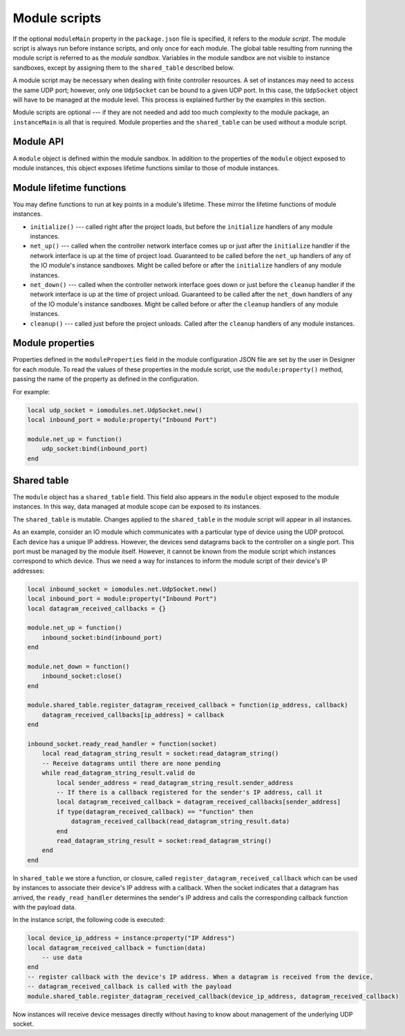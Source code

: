 Module scripts
##############

If the optional ``moduleMain`` property in the ``package.json`` file is specified, it refers to the *module script*. The module script is always run before instance scripts, and only once for each module. The global table resulting from running the module script is referred to as the *module sandbox*. Variables in the module sandbox are not visible to instance sandboxes, except by assigning them to the ``shared_table`` described below.

A module script may be necessary when dealing with finite controller resources. A set of instances may need to access the same UDP port; however, only one ``UdpSocket`` can be bound to a given UDP port. In this case, the ``UdpSocket`` object will have to be managed at the module level. This process is explained further by the examples in this section.

Module scripts are optional --- if they are not needed and add too much complexity to the module package, an ``instanceMain`` is all that is required. Module properties and the ``shared_table`` can be used without a module script.

Module API
==========

A ``module`` object is defined within the module sandbox. In addition to the properties of the ``module`` object exposed to module instances, this object exposes lifetime functions similar to those of module instances.

Module lifetime functions
=========================

You may define functions to run at key points in a module's lifetime. These mirror the lifetime functions of module instances.

* ``initialize()`` --- called right after the project loads, but before the ``initialize`` handlers of any module instances.
* ``net_up()`` --- called when the controller network interface comes up or just after the ``initialize`` handler if the network interface is up at the time of project load. Guaranteed to be called before the ``net_up`` handlers of any of the IO module's instance sandboxes. Might be called before or after the ``initialize`` handlers of any module instances.
* ``net_down()`` --- called when the controller network interface goes down or just before the ``cleanup`` handler if the network interface is up at the time of project unload. Guaranteed to be called after the ``net_down`` handlers of any of the IO module's instance sandboxes. Might be called before or after the ``cleanup`` handlers of any module instances.
* ``cleanup()`` --- called just before the project unloads. Called after the ``cleanup`` handlers of any module instances.

Module properties
=================

Properties defined in the ``moduleProperties`` field in the module configuration JSON file are set by the user in Designer for each module. To read the values of these properties in the module script, use the ``module:property()`` method, passing the name of the property as defined in the configuration.

For example:

.. code-block:: lua

    local udp_socket = iomodules.net.UdpSocket.new()
    local inbound_port = module:property("Inbound Port")

    module.net_up = function()
        udp_socket:bind(inbound_port)
    end

Shared table
============

The ``module`` object has a ``shared_table`` field. This field also appears in the ``module`` object exposed to the module instances. In this way, data managed at module scope can be exposed to its instances.

The ``shared_table`` is mutable. Changes applied to the ``shared_table`` in the module script will appear in all instances.

As an example, consider an IO module which communicates with a particular type of device using the UDP protocol. Each device has a unique IP address. However, the devices send datagrams back to the controller on a single port. This port must be managed by the module itself. However, it cannot be known from the module script which instances correspond to which device. Thus we need a way for instances to inform the module script of their device's IP addresses:

.. code-block:: lua

    local inbound_socket = iomodules.net.UdpSocket.new()
    local inbound_port = module:property("Inbound Port")
    local datagram_received_callbacks = {}

    module.net_up = function()
        inbound_socket:bind(inbound_port)
    end

    module.net_down = function()
        inbound_socket:close()
    end

    module.shared_table.register_datagram_received_callback = function(ip_address, callback)
        datagram_received_callbacks[ip_address] = callback
    end

    inbound_socket.ready_read_handler = function(socket)
        local read_datagram_string_result = socket:read_datagram_string()
        -- Receive datagrams until there are none pending
        while read_datagram_string_result.valid do
            local sender_address = read_datagram_string_result.sender_address
            -- If there is a callback registered for the sender's IP address, call it
            local datagram_received_callback = datagram_received_callbacks[sender_address]
            if type(datagram_received_callback) == "function" then
                datagram_received_callback(read_datagram_string_result.data)
            end
            read_datagram_string_result = socket:read_datagram_string()
        end
    end

In ``shared_table`` we store a function, or closure, called ``register_datagram_received_callback`` which can be used by instances to associate their device's IP address with a callback. When the socket indicates that a datagram has arrived, the ``ready_read_handler`` determines the sender's IP address and calls the corresponding callback function with the payload data.

In the instance script, the following code is executed:

.. code-block:: lua

    local device_ip_address = instance:property("IP Address")
    local datagram_received_callback = function(data)
        -- use data
    end
    -- register callback with the device's IP address. When a datagram is received from the device,
    -- datagram_received_callback is called with the payload
    module.shared_table.register_datagram_received_callback(device_ip_address, datagram_received_callback)

Now instances will receive device messages directly without having to know about management of the underlying UDP socket.